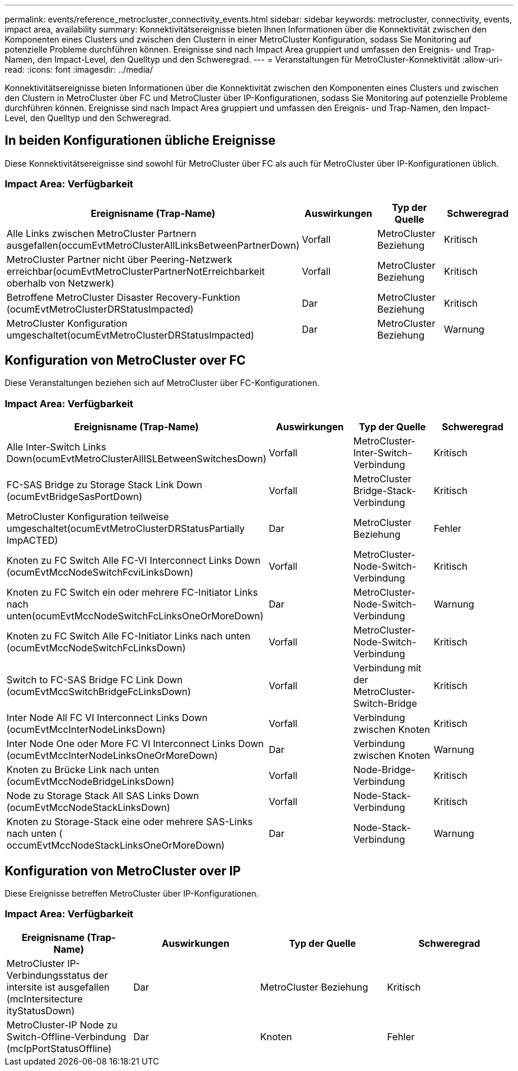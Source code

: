 ---
permalink: events/reference_metrocluster_connectivity_events.html 
sidebar: sidebar 
keywords: metrocluster, connectivity, events, impact area, availability 
summary: Konnektivitätsereignisse bieten Ihnen Informationen über die Konnektivität zwischen den Komponenten eines Clusters und zwischen den Clustern in einer MetroCluster Konfiguration, sodass Sie Monitoring auf potenzielle Probleme durchführen können. Ereignisse sind nach Impact Area gruppiert und umfassen den Ereignis- und Trap-Namen, den Impact-Level, den Quelltyp und den Schweregrad. 
---
= Veranstaltungen für MetroCluster-Konnektivität
:allow-uri-read: 
:icons: font
:imagesdir: ../media/


[role="lead"]
Konnektivitätsereignisse bieten Informationen über die Konnektivität zwischen den Komponenten eines Clusters und zwischen den Clustern in MetroCluster über FC und MetroCluster über IP-Konfigurationen, sodass Sie Monitoring auf potenzielle Probleme durchführen können. Ereignisse sind nach Impact Area gruppiert und umfassen den Ereignis- und Trap-Namen, den Impact-Level, den Quelltyp und den Schweregrad.



== In beiden Konfigurationen übliche Ereignisse

Diese Konnektivitätsereignisse sind sowohl für MetroCluster über FC als auch für MetroCluster über IP-Konfigurationen üblich.



=== Impact Area: Verfügbarkeit

|===
| Ereignisname (Trap-Name) | Auswirkungen | Typ der Quelle | Schweregrad 


 a| 
Alle Links zwischen MetroCluster Partnern ausgefallen(occumEvtMetroClusterAllLinksBetweenPartnerDown)
 a| 
Vorfall
 a| 
MetroCluster Beziehung
 a| 
Kritisch



 a| 
MetroCluster Partner nicht über Peering-Netzwerk erreichbar(ocumEvtMetroClusterPartnerNotErreichbarkeit oberhalb von Netzwerk)
 a| 
Vorfall
 a| 
MetroCluster Beziehung
 a| 
Kritisch



 a| 
Betroffene MetroCluster Disaster Recovery-Funktion (ocumEvtMetroClusterDRStatusImpacted)
 a| 
Dar
 a| 
MetroCluster Beziehung
 a| 
Kritisch



 a| 
MetroCluster Konfiguration umgeschaltet(ocumEvtMetroClusterDRStatusImpacted)
 a| 
Dar
 a| 
MetroCluster Beziehung
 a| 
Warnung

|===


== Konfiguration von MetroCluster over FC

Diese Veranstaltungen beziehen sich auf MetroCluster über FC-Konfigurationen.



=== Impact Area: Verfügbarkeit

|===
| Ereignisname (Trap-Name) | Auswirkungen | Typ der Quelle | Schweregrad 


 a| 
Alle Inter-Switch Links Down(ocumEvtMetroClusterAllISLBetweenSwitchesDown)
 a| 
Vorfall
 a| 
MetroCluster-Inter-Switch-Verbindung
 a| 
Kritisch



 a| 
FC-SAS Bridge zu Storage Stack Link Down (ocumEvtBridgeSasPortDown)
 a| 
Vorfall
 a| 
MetroCluster Bridge-Stack-Verbindung
 a| 
Kritisch



 a| 
MetroCluster Konfiguration teilweise umgeschaltet(ocumEvtMetroClusterDRStatusPartially ImpACTED)
 a| 
Dar
 a| 
MetroCluster Beziehung
 a| 
Fehler



 a| 
Knoten zu FC Switch Alle FC-VI Interconnect Links Down (ocumEvtMccNodeSwitchFcviLinksDown)
 a| 
Vorfall
 a| 
MetroCluster-Node-Switch-Verbindung
 a| 
Kritisch



 a| 
Knoten zu FC Switch ein oder mehrere FC-Initiator Links nach unten(ocumEvtMccNodeSwitchFcLinksOneOrMoreDown)
 a| 
Dar
 a| 
MetroCluster-Node-Switch-Verbindung
 a| 
Warnung



 a| 
Knoten zu FC Switch Alle FC-Initiator Links nach unten (ocumEvtMccNodeSwitchFcLinksDown)
 a| 
Vorfall
 a| 
MetroCluster-Node-Switch-Verbindung
 a| 
Kritisch



 a| 
Switch to FC-SAS Bridge FC Link Down (ocumEvtMccSwitchBridgeFcLinksDown)
 a| 
Vorfall
 a| 
Verbindung mit der MetroCluster-Switch-Bridge
 a| 
Kritisch



 a| 
Inter Node All FC VI Interconnect Links Down (ocumEvtMccInterNodeLinksDown)
 a| 
Vorfall
 a| 
Verbindung zwischen Knoten
 a| 
Kritisch



 a| 
Inter Node One oder More FC VI Interconnect Links Down (ocumEvtMccInterNodeLinksOneOrMoreDown)
 a| 
Dar
 a| 
Verbindung zwischen Knoten
 a| 
Warnung



 a| 
Knoten zu Brücke Link nach unten (ocumEvtMccNodeBridgeLinksDown)
 a| 
Vorfall
 a| 
Node-Bridge-Verbindung
 a| 
Kritisch



 a| 
Node zu Storage Stack All SAS Links Down (ocumEvtMccNodeStackLinksDown)
 a| 
Vorfall
 a| 
Node-Stack-Verbindung
 a| 
Kritisch



 a| 
Knoten zu Storage-Stack eine oder mehrere SAS-Links nach unten ( occumEvtMccNodeStackLinksOneOrMoreDown)
 a| 
Dar
 a| 
Node-Stack-Verbindung
 a| 
Warnung

|===


== Konfiguration von MetroCluster over IP

Diese Ereignisse betreffen MetroCluster über IP-Konfigurationen.



=== Impact Area: Verfügbarkeit

|===
| Ereignisname (Trap-Name) | Auswirkungen | Typ der Quelle | Schweregrad 


 a| 
MetroCluster IP-Verbindungsstatus der intersite ist ausgefallen (mcIntersitecture ityStatusDown)
 a| 
Dar
 a| 
MetroCluster Beziehung
 a| 
Kritisch



 a| 
MetroCluster-IP Node zu Switch-Offline-Verbindung (mcIpPortStatusOffline)
 a| 
Dar
 a| 
Knoten
 a| 
Fehler

|===